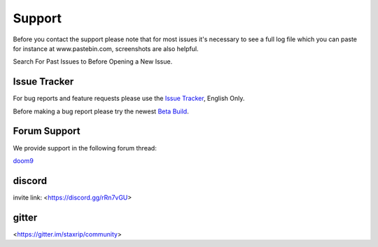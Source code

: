 Support
=======

Before you contact the support please note that for most issues it's necessary to see a full log file which you can paste for instance at www.pastebin.com, screenshots are also helpful.

Search For Past Issues to Before Opening a New Issue.

Issue Tracker
-------------

For bug reports and feature requests please use the `Issue Tracker <https://github.com/staxrip/staxrip/issues>`_, English Only.

Before making a bug report please try the newest `Beta Build <https://github.com/staxrip/staxrip/blob/master/changelog.md>`_.


Forum Support
-------------

We provide support in the following forum thread:

`doom9 <https://forum.doom9.org/showthread.php?t=175845>`_

discord
-------

invite link: <https://discord.gg/rRn7vGU>

gitter
------

<https://gitter.im/staxrip/community>